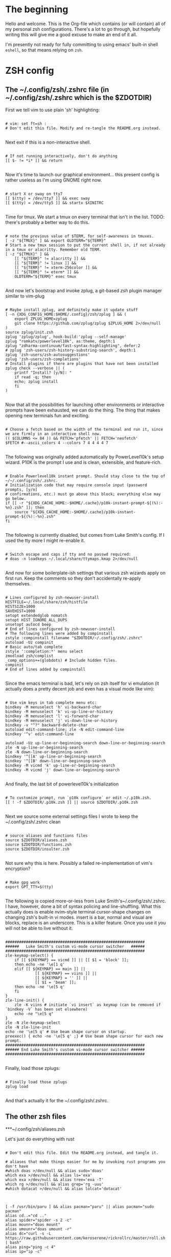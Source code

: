 #+title Dotfiles
#+PROPERTY: header-args:mkdirp yes

* The beginning

Hello and welcome. This is the Org-file which contains (or will contain) all of my personal zsh configurations. There's a lot to go through, but hopefully writing this will give me a good excuse to make an end of it all.

I'm presently not ready for fully committing to using emacs' built-in shell =eshell=, so that means relying on =zsh=.

* ZSH config
** The ~/.config/zsh/.zshrc file (in ~/.config/zsh/.zshrc which is the $ZDOTDIR)

First we tell vim to use plain 'sh' highlighting:

#+begin_src shell :tangle ~/.config/zsh/.zshrc

  # vim: set ft=sh :
  # Don't edit this file. Modify and re-tangle the README.org instead.

#+end_src

Next exit if this is a non-interactive shell.

#+begin_src shell :tangle ~/.config/zsh/.zshrc

  # If not running interactively, don't do anything
  [[ $- != *i* ]] && return

#+end_src

Now it's time to launch our graphical environment... this present config is rather useless as I'm using GNOME right now.

#+begin_src shell :tangle ~/.config/zsh/.zshrc

  # start X or sway on tty7
  [[ $(tty) = /dev/tty7 ]] && exec sway
  [[ $(tty) = /dev/tty5 ]] && startx $XINITRC

#+end_src

Time for tmux. We start a tmux on every terminal that isn't in the list.
TODO: there's probably a better way to do this.

#+begin_src shell :tangle ~/.config/zsh/.zshrc

  # note the previous value of $TERM, for self-awareness in tmuxes.
  [ -z "${TMUX}" ] && export OLDTERM="${TERM}"
  # Start a new tmux session to put the current shell in, if not already in a tmux or alacritty. Remember old TERM.
  [ -z "${TMUX}" ] &&
      [[ "${TERM}" != alacritty ]] &&
      [[ "${TERM}" != linux ]] &&
      [[ "${TERM}" != xterm-256color ]] &&
      [[ "${TERM}" != eterm* ]] &&
      OLDTERM="${TERM}" exec tmux

#+end_src

And now let's bootstrap and invoke zplug, a git-based /zsh/ plugin manager similar to vim-plug

#+begin_src shell :tangle ~/.config/zsh/.zshrc

  # Maybe install zplug, and definitely make it update stuff
  [ -n {XDG_CONFIG_HOME:$HOME/.config}/zsh/zplug ] && (
      export ZPLUG_HOME=zplug
      git clone https://github.com/zplug/zplug $ZPLUG_HOME 2>/dev/null
  )
  source zplug/init.zsh
  zplug 'zplug/zplug', hook-build:'zplug --self-manage'
  zplug "romkatv/powerlevel10k", as:theme, depth:1
  zplug "zdharma-continuum/fast-syntax-highlighting", defer:2
  # zplug 'zsh-users/zsh-history-substring-search', depth:1
  zplug 'zsh-users/zsh-autosuggestions'
  zplug 'zsh-users/zsh-completions'
  # Install plugins if there are plugins that have not been installed
  zplug check --verbose || (
      printf "Install? [y/N]: "
      if read -q; then
	  echo; zplug install
      fi
  )

#+end_src

Now that all the possibilities for launching other environments or interactive prompts have been exhausted,
we can do the thing. The thing that makes opening new terminals fun and exciting.

#+begin_src shell :tangle ~/.config/zsh/.zshrc

  # Choose a fetch based on the width of the terminal and run it, since we are firmly in an interactive shell now.
  (( $COLUMNS <= 84 )) && FETCH='pfetch' || FETCH='neofetch'
  $FETCH #--ascii_colors 4 --colors 7 4 4 4 4 7

#+end_src

The following was originally added automatically by PowerLevel10k's setup wizard. P10K is the prompt I use
and is clean, extensible, and feature-rich.

#+begin_src shell :tangle ~/.config/zsh/.zshrc

  # Enable Powerlevel10k instant prompt. Should stay close to the top of ~/~/.config/zsh/.zshrc.
  # Initialization code that may require console input (password prompts, [y/n]
  # confirmations, etc.) must go above this block; everything else may go below.
  if [[ -r "${XDG_CACHE_HOME:-$HOME/.cache}/p10k-instant-prompt-${(%):-%n}.zsh" ]]; then
      source "${XDG_CACHE_HOME:-$HOME/.cache}/p10k-instant-prompt-${(%):-%n}.zsh"
  fi

#+end_src

The following is currently disabled, but comes from Luke Smith's config. If I used the tty more I might re-enable
it.

#+begin_src shell :tangle ~/.config/zsh/.zshrc

  # Switch escape and caps if tty and no passwd required:
  # doas -n loadkeys ~/.local/share/ttymaps.kmap 2>/dev/null

#+end_src

And now for some boilerplate-ish settings that various zsh wizards apply on first run. Keep the comments
so they don't accidentally re-apply themselves.

#+begin_src shell :tangle ~/.config/zsh/.zshrc

  # Lines configured by zsh-newuser-install
  HISTFILE=~/.local/share/zsh/histfile
  HISTSIZE=1000
  SAVEHIST=1000
  setopt extendedglob nomatch
  setopt HIST_IGNORE_ALL_DUPS
  unsetopt autocd beep
  # End of lines configured by zsh-newuser-install
  # The following lines were added by compinstall
  zstyle :compinstall filename "$ZDOTDIR/~/.config/zsh/.zshrc"
  autoload -Uz compinit
  # Basic auto/tab complete
  zstyle ':completion:*' menu select
  zmodload zsh/complist
  _comp_options+=(globdots) # Include hidden files.
  compinit
  # End of lines added by compinstall

#+end_src

Since the emacs terminal is bad, let's rely on zsh itself for vi emulation (it actually does a pretty decent job and even has a visual mode like vim):

#+begin_src shell :tangle ~/.config/zsh/.zshrc

  # Use vim keys in tab complete menu etc:
  bindkey -M menuselect 'h' vi-backward-char
  bindkey -M menuselect 'k' vi-up-line-or-history
  bindkey -M menuselect 'l' vi-forward-char
  bindkey -M menuselect 'j' vi-down-line-or-history
  bindkey -v "^?" backward-delete-char
  autoload edit-command-line; zle -N edit-command-line
  bindkey '^v' edit-command-line

  autoload -Uz up-line-or-beginning-search down-line-or-beginning-search
  zle -N up-line-or-beginning-search
  zle -N down-line-or-beginning-search
  bindkey '^[[A' up-line-or-beginning-search
  bindkey '^[[B' down-line-or-beginning-search
  bindkey -M vicmd 'k' up-line-or-beginning-search
  bindkey -M vicmd 'j' down-line-or-beginning-search

#+end_src

And finally, the last bit of powerlevel10k's initialization

#+begin_src shell :tangle ~/.config/zsh/.zshrc

  # To customize prompt, run `p10k configure` or edit ~/.p10k.zsh.
  [[ ! -f $ZDOTDIR/.p10k.zsh ]] || source $ZDOTDIR/.p10k.zsh

#+end_src

Next we source some external settings files I wrote to keep the ~/.config/zsh/.zshrc clean

#+begin_src shell :tangle ~/.config/zsh/.zshrc

  # source aliases and functions files
  source $ZDOTDIR/aliases.zsh
  source $ZDOTDIR/functions.zsh
  source $ZDOTDIR/insulter.zsh

#+end_src

Not sure why this is here. Possibly a failed re-implementation of vim's encryption?

#+begin_src shell :tangle ~/.config/zsh/.zshrc

  # Make gpg work
  export GPT_TTY=$(tty)

#+end_src

The following is copied more-or-less from Luke Smith's~/.config/zsh/.zshrc. I have, however, done a bit of syntax policing and line-shuffling. What this actually does is enable nvim-style terminal cursor-shape changes on changing zsh's built-in vi modes. insert is a bar, normal and visual are blocks, replace is an underscore. This is a killer feature. Once you use it you will not be able to live without it.

#+begin_src shell :tangle ~/.config/zsh/.zshrc

  #############################################################
  ######   Luke Smith's custom vi-mode cursor switcher   ######
  #############################################################
  zle-keymap-select() {
      if [[ ${KEYMAP} == vicmd ]] || [[ $1 = 'block' ]];
      then echo -ne '\e[1 q'
      elif [[ ${KEYMAP} == main ]] ||
               [[ ${KEYMAP} == viins ]] ||
               [[ ${KEYMAP} = '' ]] ||
               [[ $1 = 'beam' ]];
      then echo -ne '\e[5 q'
      fi
  }
  zle-line-init() {
      zle -K viins # initiate `vi insert` as keymap (can be removed if `bindkey -V` has been set elsewhere)
      echo -ne "\e[5 q"
  }
  zle -N zle-keymap-select
  zle -N zle-line-init
  echo -ne '\e[5 q' # Use beam shape cursor on startup.
  preexec() { echo -ne '\e[5 q' ;} # Use beam shape cursor for each new prompt.
  #############################################################
  ###### End Luke Smith's custom vi-mode cursor switcher ######
  #############################################################

#+end_src

Finally, load those zplugs:

#+begin_src shell :tangle ~/.config/zsh/.zshrc

  # Finally load those zplugs
  zplug load

#+end_src

And that's actually it for the ~/.config/zsh/.zshrc.

** The other zsh files
***~/.config/zsh/aliases.zsh

Let's just do everything with rust

#+begin_src shell :tangle~/.config/zsh/aliases.zsh

  # Don't edit this file. Edit the README.org instead, and tangle it.

  # aliases that make things easier for me by invoking rust programs you don't have
  #which doas >/dev/null && alias sudo='doas'
  which exa >/dev/null && alias ls='exa'
  which exa >/dev/null && alias tree='exa -T'
  which rg >/dev/null && alias grep='rg -uuu'
  #which dotacat >/dev/null && alias lolcat='dotacat'

#+end_src

#+begin_src shell :tangle~/.config/zsh/aliases.zsh

  [ -f /usr/bin/paru ] && alias pacman="paru" || alias pacman="sudo pacman"
  alias cd..="cd .."
  alias spider="spider -s 2 -c"
  alias mounr="doas mount"
  alias umounr="doas umount -r"
  alias dc="curl -s -L https://raw.githubusercontent.com/keroserene/rickrollrc/master/roll.sh | bash"
  alias ping="ping -c 4"
  alias ip="ip -c"

#+end_src

=The following is taken from the Arch Wiki, and sort of fixes starting emacs but causes other problems. In general, it's probably fine=. I modified it quite a bit so the above no longer applies. *This is extremely broken so it is commented out. Individual bits are also commented out in accordance with how broken they are. NOTE: this may differ on your system.*

#+begin_src shell :tangle~/.config/zsh/aliases.zsh

  # emacs() {
  #     # if [[ $# -eq 0 ]]; then
  #     #     /usr/bin/emacs # "emacs" is function, will cause recursion
  #     #     return
  #     # fi
  #     args=($*)
  #     # for ((i=0; i <= ${#args}; i++)); do
  #     #     local a=${args[i]}
  #     #     # NOTE: -c for creating new frame
  #     #     if [[ ${a:0:1} == '-' && ${a} != '-c' && ${a} != '--' ]]; then
  #     #         /usr/bin/emacs ${args[*]}
  #     #         return
  #     #     fi
  #     # done
  #     emacsclient -nc -a /usr/bin/emacs $args
  # }

#+end_src

Get myself to use emacs more (broken)

#+begin_src shell :tangle~/.config/zsh/aliases.zsh

  # alias nvim="emacs -nw"
  # alias neovide="emacs"
  # alias vi="emacs -Q"
  #alias mpv="mpv --really-quiet"
  # export ALTERNATE_EDITOR=''
  alias emacs='emacsclient -a /usr/bin/emacs -nc'
  # $TERM == alacritty && alias nvim="neovide"

#+end_src

Do window-manager based things, particularly in =sway= environment. All of this stuff is kind of iffy since it relies on i3-swallow which I don't actually have installed. This is pretty unnecessary and emacs will obsolesce it.

#+begin_src shell :tangle~/.config/zsh/aliases.zsh

  export WM=$(neofetch wm | awk '{print $2}')
  [[ ${WM} == sway ]] &&
      #alias emacs='swallow emacs' &&
      #alias neovide='swallow neovide' &&
      #alias mpv='swallow mpv' &&
      alias brave='swallow brave'

#+end_src
